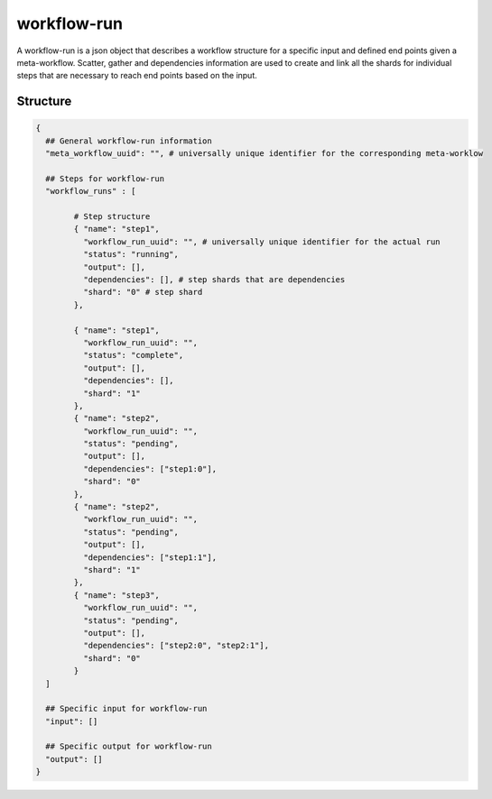 .. _workflow-run-label:

============
workflow-run
============

A workflow-run is a json object that describes a workflow structure for a specific input and defined end points given a meta-workflow.
Scatter, gather and dependencies information are used to create and link all the shards for individual steps that are necessary to reach end points based on the input.

Structure
+++++++++

.. code-block:: python

    {
      ## General workflow-run information
      "meta_workflow_uuid": "", # universally unique identifier for the corresponding meta-worklow

      ## Steps for workflow-run
      "workflow_runs" : [

            # Step structure
            { "name": "step1",
              "workflow_run_uuid": "", # universally unique identifier for the actual run
              "status": "running",
              "output": [],
              "dependencies": [], # step shards that are dependencies
              "shard": "0" # step shard
            },

            { "name": "step1",
              "workflow_run_uuid": "",
              "status": "complete",
              "output": [],
              "dependencies": [],
              "shard": "1"
            },
            { "name": "step2",
              "workflow_run_uuid": "",
              "status": "pending",
              "output": [],
              "dependencies": ["step1:0"],
              "shard": "0"
            },
            { "name": "step2",
              "workflow_run_uuid": "",
              "status": "pending",
              "output": [],
              "dependencies": ["step1:1"],
              "shard": "1"
            },
            { "name": "step3",
              "workflow_run_uuid": "",
              "status": "pending",
              "output": [],
              "dependencies": ["step2:0", "step2:1"],
              "shard": "0"
            }
      ]

      ## Specific input for workflow-run
      "input": []

      ## Specific output for workflow-run
      "output": []
    }
